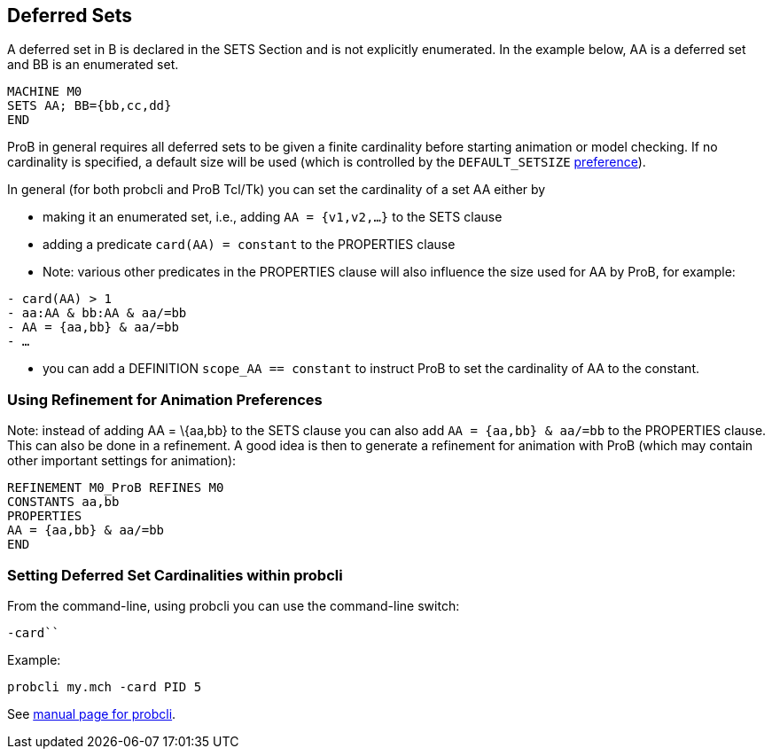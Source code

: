 [[deferred-sets]]
== Deferred Sets

A deferred set in B is declared in the SETS Section and is not
explicitly enumerated. In the example below, AA is a deferred set and BB
is an enumerated set.

....
MACHINE M0
SETS AA; BB={bb,cc,dd}
END
....

ProB in general requires all deferred sets to be given a finite
cardinality before starting animation or model checking. If no
cardinality is specified, a default size will be used (which is
controlled by the `DEFAULT_SETSIZE`
<<controlling-prob-preferences,preference>>).

In general (for both probcli and ProB Tcl/Tk) you can set the
cardinality of a set AA either by

* making it an enumerated set, i.e., adding `AA = {v1,v2,…}` to the SETS
clause
* adding a predicate `card(AA) = constant` to the PROPERTIES clause
* Note: various other predicates in the PROPERTIES clause will also
influence the size used for AA by ProB, for example:

`- card(AA) > 1` +
`- aa:AA & bb:AA & aa/=bb` +
`- AA = {aa,bb} & aa/=bb` +
`- …`

* you can add a DEFINITION `scope_AA == constant` to instruct ProB to
set the cardinality of AA to the constant.

[[using-refinement-for-animation-preferences]]
=== Using Refinement for Animation Preferences

Note: instead of adding AA = \{aa,bb} to the SETS clause you can also
add `AA = {aa,bb} & aa/=bb` to the PROPERTIES clause. This can also be
done in a refinement. A good idea is then to generate a refinement for
animation with ProB (which may contain other important settings for
animation):

....
REFINEMENT M0_ProB REFINES M0
CONSTANTS aa,bb
PROPERTIES
AA = {aa,bb} & aa/=bb
END
....

[[setting-deferred-set-cardinalities-within-probcli]]
=== Setting Deferred Set Cardinalities within probcli

From the command-line, using probcli you can use the command-line
switch:

`-card```

Example:

`probcli my.mch -card PID 5`

See
<<using-the-command-line-version-of-prob,manual
page for probcli>>.
